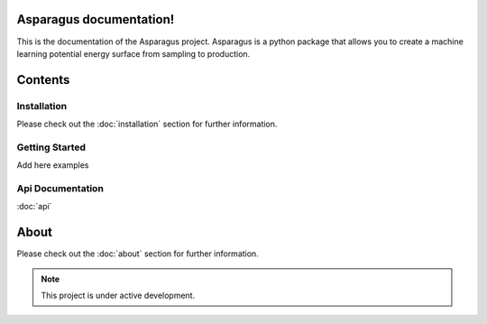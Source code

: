 Asparagus documentation!
===================================

This is the documentation of the Asparagus project. Asparagus is a python package that allows you to create a machine learning
potential energy surface from sampling to production.

Contents
========

------------
Installation
------------
Please check out the :doc:`installation` section for further information.

---------------
Getting Started
---------------

Add here examples

----------------
Api Documentation
----------------
:doc:`api`

About
=====

Please check out the :doc:`about` section for further information.

.. note::

   This project is under active development.

